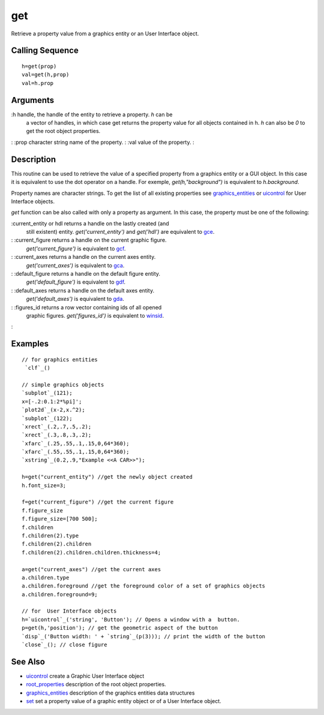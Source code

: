 


get
===

Retrieve a property value from a graphics entity or an User Interface
object.



Calling Sequence
~~~~~~~~~~~~~~~~


::

    h=get(prop)
    val=get(h,prop)
    val=h.prop




Arguments
~~~~~~~~~

:h handle, the handle of the entity to retrieve a property. `h` can be
  a vector of handles, in which case get returns the property value for
  all objects contained in h. `h` can also be *0* to get the root object
  properties.
: :prop character string name of the property.
: :val value of the property.
:



Description
~~~~~~~~~~~

This routine can be used to retrieve the value of a specified property
from a graphics entity or a GUI object. In this case it is equivalent
to use the dot operator on a handle. For exemple,
`get(h,"background")` is equivalent to `h.background`.

Property names are character strings. To get the list of all existing
properties see `graphics_entities`_ or `uicontrol`_ for User Interface
objects.

`get` function can be also called with only a property as argument. In
this case, the property must be one of the following:

:current_entity or hdl returns a handle on the lastly created (and
  still existent) entity. `get('current_entity')` and `get('hdl')` are
  equivalent to `gce`_.
: :current_figure returns a handle on the current graphic figure.
  `get('current_figure')` is equivalent to `gcf`_.
: :current_axes returns a handle on the current axes entity.
  `get('current_axes')` is equivalent to `gca`_.
: :default_figure returns a handle on the default figure entity.
  `get('default_figure')` is equivalent to `gdf`_.
: :default_axes returns a handle on the default axes entity.
  `get('default_axes')` is equivalent to `gda`_.
: :figures_id returns a row vector containing ids of all opened
  graphic figures. `get('figures_id')` is equivalent to `winsid`_.
:



Examples
~~~~~~~~


::

    // for graphics entities
     `clf`_()
        
    // simple graphics objects  
    `subplot`_(121);
    x=[-.2:0.1:2*%pi]';
    `plot2d`_(x-2,x.^2);
    `subplot`_(122);
    `xrect`_(.2,.7,.5,.2);     
    `xrect`_(.3,.8,.3,.2);
    `xfarc`_(.25,.55,.1,.15,0,64*360);
    `xfarc`_(.55,.55,.1,.15,0,64*360);
    `xstring`_(0.2,.9,"Example <<A CAR>>");
     
    h=get("current_entity") //get the newly object created
    h.font_size=3;
     
    f=get("current_figure") //get the current figure 
    f.figure_size
    f.figure_size=[700 500];
    f.children
    f.children(2).type
    f.children(2).children
    f.children(2).children.children.thickness=4; 
     
    a=get("current_axes") //get the current axes
    a.children.type
    a.children.foreground //get the foreground color of a set of graphics objects
    a.children.foreground=9;
    
    // for  User Interface objects
    h=`uicontrol`_('string', 'Button'); // Opens a window with a  button.
    p=get(h,'position'); // get the geometric aspect of the button
    `disp`_('Button width: ' + `string`_(p(3))); // print the width of the button
    `close`_(); // close figure




See Also
~~~~~~~~


+ `uicontrol`_ create a Graphic User Interface object
+ `root_properties`_ description of the root object properties.
+ `graphics_entities`_ description of the graphics entities data
  structures
+ `set`_ set a property value of a graphic entity object or of a User
  Interface object.


.. _uicontrol: uicontrol.html
.. _winsid: winsid.html
.. _gcf: gcf.html
.. _graphics_entities: graphics_entities.html
.. _gce: gce.html
.. _gdf: gdf.html
.. _root_properties: root_properties.html
.. _gda: gda.html
.. _gca: gca.html
.. _set: set.html


